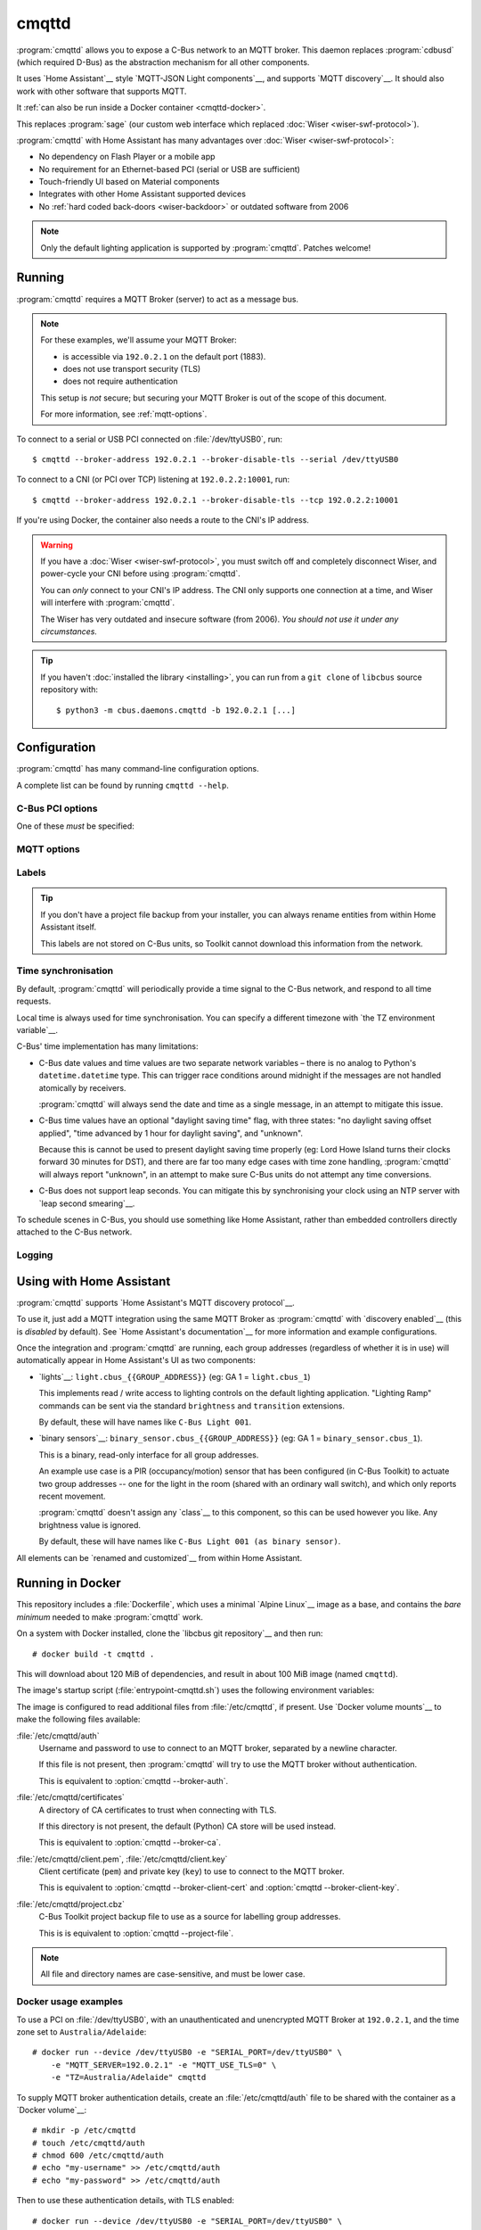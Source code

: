 ******
cmqttd
******

.. program:: cmqttd

.. highlight:: console

:program:`cmqttd` allows you to expose a C-Bus network to an MQTT broker. This daemon replaces
:program:`cdbusd` (which required D-Bus) as the abstraction mechanism for all other components.

It uses `Home Assistant`__ style `MQTT-JSON Light components`__, and supports `MQTT discovery`__.
It should also work with other software that supports MQTT.

__ https://www.home-assistant.io/
__ https://www.home-assistant.io/integrations/light.mqtt/#json-schema
__ https://www.home-assistant.io/docs/mqtt/discovery/

It :ref:`can also be run inside a Docker container <cmqttd-docker>`.

This replaces :program:`sage` (our custom web interface which replaced
:doc:`Wiser <wiser-swf-protocol>`).

:program:`cmqttd` with Home Assistant has many advantages over :doc:`Wiser <wiser-swf-protocol>`:

- No dependency on Flash Player or a mobile app
- No requirement for an Ethernet-based PCI (serial or USB are sufficient)
- Touch-friendly UI based on Material components
- Integrates with other Home Assistant supported devices
- No :ref:`hard coded back-doors <wiser-backdoor>` or outdated software from
  2006

.. note:: Only the default lighting application is supported by :program:`cmqttd`. Patches welcome!

Running
=======

:program:`cmqttd` requires a MQTT Broker (server) to act as a message bus.

.. note::

    For these examples, we'll assume your MQTT Broker:

    - is accessible via ``192.0.2.1`` on the default port (1883).
    - does not use transport security (TLS)
    - does not require authentication

    This setup is *not* secure; but securing your MQTT Broker is out of the scope of this document.

    For more information, see :ref:`mqtt-options`.

To connect to a serial or USB PCI connected on :file:`/dev/ttyUSB0`, run::

    $ cmqttd --broker-address 192.0.2.1 --broker-disable-tls --serial /dev/ttyUSB0

To connect to a CNI (or PCI over TCP) listening at ``192.0.2.2:10001``, run::

    $ cmqttd --broker-address 192.0.2.1 --broker-disable-tls --tcp 192.0.2.2:10001

If you're using Docker, the container also needs a route to the CNI's IP address.

.. warning::

    If you have a :doc:`Wiser <wiser-swf-protocol>`, you must switch off and
    completely disconnect Wiser, and power-cycle your CNI before using
    :program:`cmqttd`.

    You can *only* connect to your CNI's IP address. The CNI only supports one
    connection at a time, and Wiser will interfere with :program:`cmqttd`.

    The Wiser has very outdated and insecure software (from 2006). *You should
    not use it under any circumstances.*

.. tip::

    If you haven't :doc:`installed the library <installing>`, you can run from a ``git clone`` of
    ``libcbus`` source repository with::

        $ python3 -m cbus.daemons.cmqttd -b 192.0.2.1 [...]

.. _cmqttd-options:

Configuration
=============

:program:`cmqttd` has many command-line configuration options.

A complete list can be found by running ``cmqttd --help``.

C-Bus PCI options
-----------------

One of these *must* be specified:

.. option:: --serial DEVICE

    Serial device that the PCI is connected to, eg: ``/dev/ttyUSB0``.

    USB PCIs (5500PCU) act as a SiLabs ``cp210x`` USB-Serial adapter, its serial device must be
    specified here.

.. option:: --tcp ADDR:PORT

    IP address and TCP port where the PCI or CNI is located, eg: ``192.0.2.1:10001``.

    Both the address and the port are required. CNIs listen on port ``10001`` by default.

.. _mqtt-options:

MQTT options
------------

.. option:: --broker-address ADDR

    Address of the MQTT broker. This option is required.

.. option:: --broker-port PORT

    Port of the MQTT broker.

    By default, this is 8883 if TLS is enabled, otherwise 1883.

.. option:: --broker-disable-tls

    Disables all transport security (TLS). This option is insecure!

    By default, transport security is enabled.

.. option:: --broker-auth FILE

    File containing the username and password to authenticate to the MQTT broker with.

    This is a plain text file with two lines: the username, followed by the password.

    If not specified, password authentication will not be used.

.. option:: --broker-ca DIRECTORY

    Path to a directory of CA certificates to trust, used for validating certificates presented in
    the TLS handshake.

    If not specified, the default (Python) CA store is used instead.

.. option:: --broker-client-cert PEM

.. option:: --broker-client-key PEM

    Path to a PEM-encoded client (public) certificate and (private) key for TLS authentication.

    If not specified, certificate-based client authentication will not be used.

    If the file is encrypted, Python will prompt for the password at the command-line.

Labels
------

.. option:: --project-file CBZ

    Path to a C-Bus Toolkit project backup file (CBZ) to use for labelling group addresses.

    This doesn't affect the entity paths or unique IDs published in MQTT.

    Only single-network projects using the lighting application are supported. DLT labels are not
    supported.

    For group addresses with unknown names, or if no project file is supplied, generated names like
    ``C-Bus Light 001`` will be used instead.

.. tip::

    If you don't have a project file backup from your installer, you can always rename entities
    from within Home Assistant itself.

    This labels are not stored on C-Bus units, so Toolkit cannot download this information from the
    network.

Time synchronisation
--------------------

By default, :program:`cmqttd` will periodically provide a time signal to the C-Bus network, and
respond to all time requests.

Local time is always used for time synchronisation. You can specify a different timezone with
`the TZ environment variable`__.

__ https://www.gnu.org/software/libc/manual/html_node/TZ-Variable.html

C-Bus' time implementation has many limitations:

* C-Bus date values and time values are two separate network variables – there is no analog to
  Python's ``datetime.datetime`` type.  This can trigger race conditions around midnight if the
  messages are not handled atomically by receivers.

  :program:`cmqttd` will always send the date and time as a single message, in an attempt to
  mitigate this issue.

* C-Bus time values have an optional "daylight saving time" flag, with three states: "no daylight
  saving offset applied", "time advanced by 1 hour for daylight saving", and "unknown".

  Because this is cannot be used to present daylight saving time properly (eg: Lord Howe Island
  turns their clocks forward 30 minutes for DST), and there are far too many edge cases with
  time zone handling, :program:`cmqttd` will always report "unknown", in an attempt to make sure
  C-Bus units do not attempt any time conversions.

* C-Bus does not support leap seconds. You can mitigate this by synchronising your clock using an
  NTP server with `leap second smearing`__.

__ https://developers.google.com/time/smear

To schedule scenes in C-Bus, you should use something like Home Assistant, rather than embedded
controllers directly attached to the C-Bus network.

.. option:: --timesync SECONDS

    Periodically sends an unsolicited time signal to the C-Bus network.

    By default, this is every 300 seconds (5 minutes).

    If set to ``0``, :program:`cmqttd` will not send unsolicited time signals to the C-Bus network.

.. option:: --no-clock

    Disables responding to time requests from the C-Bus network.

Logging
-------

.. option:: --log-file FILE

    Where to write the log file. If not specified, logs are written to ``stdout``.

.. option:: --verbosity LEVEL

    Verbosity of logging to emit. If not specified, defaults to ``INFO``.

    Options: CRITICAL, ERROR, WARNING, INFO, DEBUG


Using with Home Assistant
=========================

:program:`cmqttd` supports `Home Assistant's MQTT discovery protocol`__.

__ https://www.home-assistant.io/docs/mqtt/discovery/

To use it, just add a MQTT integration using the same MQTT Broker as :program:`cmqttd` with
`discovery enabled`__ (this is *disabled* by default).  See `Home Assistant's documentation`__
for more information and example configurations.

__ https://www.home-assistant.io/docs/mqtt/discovery/
__ https://www.home-assistant.io/docs/mqtt/broker

Once the integration and :program:`cmqttd` are running, each group addresses (regardless of whether
it is in use) will automatically appear in Home Assistant's UI as two components:

* `lights`__: ``light.cbus_{{GROUP_ADDRESS}}`` (eg: GA 1 = ``light.cbus_1``)

  This implements read / write access to lighting controls on the default lighting application.
  "Lighting Ramp" commands can be sent via the standard ``brightness`` and ``transition``
  extensions.

  By default, these will have names like ``C-Bus Light 001``.

* `binary sensors`__: ``binary_sensor.cbus_{{GROUP_ADDRESS}}`` (eg: GA 1 =
  ``binary_sensor.cbus_1``).

  This is a binary, read-only interface for all group addresses.

  An example use case is a PIR (occupancy/motion) sensor that has been configured (in C-Bus
  Toolkit) to actuate two group addresses -- one for the light in the room (shared with an
  ordinary wall switch), and which only reports recent movement.

  :program:`cmqttd` doesn't assign any `class`__ to this component, so this can be used however you
  like. Any brightness value is ignored.

  By default, these will have names like ``C-Bus Light 001 (as binary sensor)``.

__ https://www.home-assistant.io/integrations/light.mqtt/
__ https://www.home-assistant.io/integrations/binary_sensor.mqtt/
__ https://www.home-assistant.io/integrations/binary_sensor/#device-class

All elements can be `renamed and customized`__ from within Home Assistant.

__ https://www.home-assistant.io/docs/configuration/customizing-devices/

.. _cmqttd-docker:

Running in Docker
=================

This repository includes a :file:`Dockerfile`, which uses a minimal `Alpine Linux`__ image as a
base, and contains the *bare minimum* needed to make :program:`cmqttd` work.

__ https://alpinelinux.org/

On a system with Docker installed, clone the `libcbus git repository`__ and then run::

    # docker build -t cmqttd .

__ https://github.com/micolous/cbus

This will download about 120 MiB of dependencies, and result in about 100 MiB image (named
``cmqttd``).

The image's startup script (:file:`entrypoint-cmqttd.sh`) uses the following environment variables:

.. envvar:: TZ

    The timezone to use when sending a time signal to the C-Bus network.

    This must be a `tz database timezone name`__ (eg: ``Australia/Adelaide``). The default (and
    fall-back) timezone is `UTC`__.

__ https://en.wikipedia.org/wiki/List_of_tz_database_time_zones
__ https://en.wikipedia.org/wiki/Coordinated_Universal_Time

.. envvar:: SERIAL_PORT

    The serial port that the PCI is connected to. USB PCIs appear as a serial device
    (``/dev/ttyUSB0``).

    Docker *also* requires the ``--device`` option so that it is forwarded into the container.

    This is equivalent to :option:`cmqttd --serial`. Either this or :envvar:`CNI_ADDR` is required.

.. envvar:: CNI_ADDR

    A TCP ``host:port`` where a CNI is located.

    This is equivalent to :option:`cmqttd --tcp`. Either this or :envvar:`SERIAL_PORT` is required.

.. envvar:: MQTT_SERVER

    IP address where the MQTT Broker is running.

    This is equivalent to :option:`cmqttd --broker-address`. This environment variable is required.

.. envvar:: MQTT_PORT

    Port address where the MQTT Broker is running.

    This is equivalent to :option:`cmqttd --broker-port`.

.. envvar:: MQTT_USE_TLS

    If set to ``1`` (default), this enables support for TLS.

    If set to ``0``, TLS support will be disabled.  This is equivalent to
    :option:`cmqttd --broker-disable-tls`.

.. envvar:: CBUS_CLOCK

    If set to ``1`` (default), :program:`cmqttd` will respond to time requests from the C-Bus
    network.

    If set to ``0``, :program:`cmqttd` will ignore time requests from the C-Bus network. This is
    equivalent to :option:`cmqttd --no-clock`.

.. envvar:: CBUS_TIMESYNC

    Number of seconds to wait between sending an unsolicited time signal to the C-Bus network.

    If set to ``0``, :program:`cmqttd` will not send unsolicited time signals to the C-Bus network.

    By default, this will be sent every 300 seconds (5 minutes).

    This is equivalent to :option:`cmqttd --timesync`.

The image is configured to read additional files from :file:`/etc/cmqttd`, if present. Use
`Docker volume mounts`__ to make the following files available:

__ https://docs.docker.com/engine/reference/commandline/run/#mount-volume--v---read-only

:file:`/etc/cmqttd/auth`
    Username and password to use to connect to an MQTT broker, separated by
    a newline character.

    If this file is not present, then :program:`cmqttd` will try to use the MQTT broker without
    authentication.

    This is equivalent to :option:`cmqttd --broker-auth`.

:file:`/etc/cmqttd/certificates`
    A directory of CA certificates to trust when connecting with TLS.

    If this directory is not present, the default (Python) CA store will be used instead.

    This is equivalent to :option:`cmqttd --broker-ca`.

:file:`/etc/cmqttd/client.pem`, :file:`/etc/cmqttd/client.key`
    Client certificate (``pem``) and private key (``key``) to use to connect to the MQTT broker.

    This is equivalent to :option:`cmqttd --broker-client-cert` and
    :option:`cmqttd --broker-client-key`.

:file:`/etc/cmqttd/project.cbz`
    C-Bus Toolkit project backup file to use as a source for labelling group addresses.

    This is is equivalent to :option:`cmqttd --project-file`.

.. note::

    All file and directory names are case-sensitive, and must be lower case.

Docker usage examples
---------------------

To use a PCI on :file:`/dev/ttyUSB0`, with an unauthenticated and unencrypted MQTT Broker at
``192.0.2.1``, and the time zone set to ``Australia/Adelaide``::

    # docker run --device /dev/ttyUSB0 -e "SERIAL_PORT=/dev/ttyUSB0" \
        -e "MQTT_SERVER=192.0.2.1" -e "MQTT_USE_TLS=0" \
        -e "TZ=Australia/Adelaide" cmqttd

To supply MQTT broker authentication details, create an :file:`/etc/cmqttd/auth` file to be
shared with the container as a `Docker volume`__::

    # mkdir -p /etc/cmqttd
    # touch /etc/cmqttd/auth
    # chmod 600 /etc/cmqttd/auth
    # echo "my-username" >> /etc/cmqttd/auth
    # echo "my-password" >> /etc/cmqttd/auth

__ https://docs.docker.com/engine/reference/commandline/run/#mount-volume--v---read-only

Then to use these authentication details, with TLS enabled::

    # docker run --device /dev/ttyUSB0 -e "SERIAL_PORT=/dev/ttyUSB0" \
        -e "MQTT_SERVER=192.0.2.1" -e "TZ=Australia/Adelaide" \
        -v /etc/cmqttd:/etc/cmqttd cmqttd

If you want to run the ``cmqttd`` daemon in the background, on the same device
as a Home Assistant server with the MQTT broker add-on::

    # docker run -dit --name cbus --restart=always \
        --device /dev/ttyUSB0 --network hassio \
        -e "TZ=Australia/Adelaide" -e "BROKER_USE_TLS=0" \
        -e "SERIAL_PORT=/dev/ttyUSB0" \
        -e "MQTT_SERVER=core-mosquitto" \
        cmqttd

.. note::

    You can verify the hostname of hassio's MQTT broker with:
    ``# docker inspect addon_core_mosquitto``

If you want to run the daemon manually with other settings, you can run ``cmqttd`` manually within
the container (ie: skipping the start-up script) with::

    # docker run -e "TZ=Australia/Adelaide" cmqttd cmqttd --help

.. note::

    When running *without* the start-up script:

    * you must write ``cmqttd`` twice: first as the name of the image, and second as the program
      inside the image to run.

    * none of the environment variables (except :envvar:`TZ`) are supported -- you must use
      :ref:`cmqttd command-line options <cmqttd-options>` instead.

    * files in :file:`/etc/cmqttd` are not used unless equivalent
      :ref:`cmqttd command-line options <cmqttd-options>` are manually specified.
